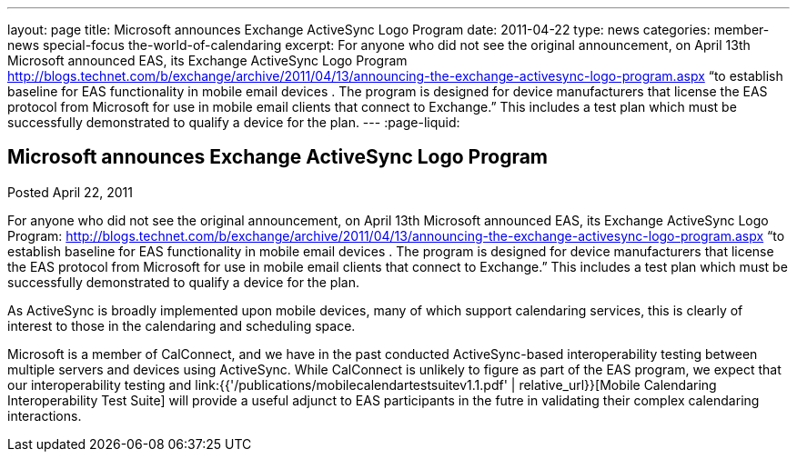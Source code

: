---
layout: page
title: Microsoft announces Exchange ActiveSync Logo Program
date: 2011-04-22
type: news
categories: member-news special-focus the-world-of-calendaring
excerpt: For anyone who did not see the original announcement, on April 13th Microsoft announced EAS, its Exchange ActiveSync Logo Program http://blogs.technet.com/b/exchange/archive/2011/04/13/announcing-the-exchange-activesync-logo-program.aspx “to establish baseline for EAS functionality in mobile email devices . The program is designed for device manufacturers that license the EAS protocol from Microsoft for use in mobile email clients that connect to Exchange.” This includes a test plan which must be successfully demonstrated to qualify a device for the plan.
---
:page-liquid:

== Microsoft announces Exchange ActiveSync Logo Program

Posted April 22, 2011 

For anyone who did not see the original announcement, on April 13th Microsoft announced EAS, its Exchange ActiveSync Logo Program: http://blogs.technet.com/b/exchange/archive/2011/04/13/announcing-the-exchange-activesync-logo-program.aspx "`to establish baseline for EAS functionality in mobile email devices . The program is designed for device manufacturers that license the EAS protocol from Microsoft for use in mobile email clients that connect to Exchange.`" This includes a test plan which must be successfully demonstrated to qualify a device for the plan.

As ActiveSync is broadly implemented upon mobile devices, many of which support calendaring services, this is clearly of interest to those in the calendaring and scheduling space.

Microsoft is a member of CalConnect, and we have in the past conducted ActiveSync-based interoperability testing between multiple servers and devices using ActiveSync. While CalConnect is unlikely to figure as part of the EAS program, we expect that our interoperability testing and link:{{'/publications/mobilecalendartestsuitev1.1.pdf' | relative_url}}[Mobile Calendaring Interoperability Test Suite] will provide a useful adjunct to EAS participants in the futre in validating their complex calendaring interactions.

